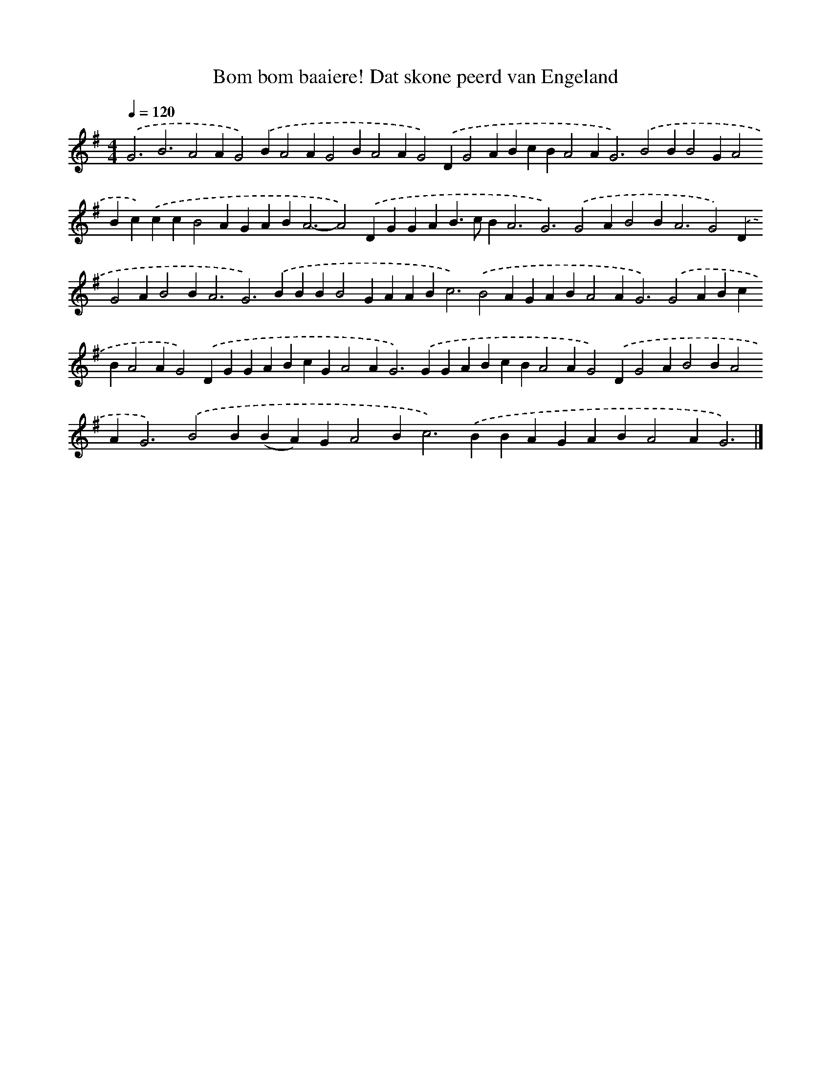 X: 10079
T: Bom bom baaiere! Dat skone peerd van Engeland
%%abc-version 2.0
%%abcx-abcm2ps-target-version 5.9.1 (29 Sep 2008)
%%abc-creator hum2abc beta
%%abcx-conversion-date 2018/11/01 14:37:02
%%humdrum-veritas 822656746
%%humdrum-veritas-data 3494846091
%%continueall 1
%%barnumbers 0
L: 1/4
M: 4/4
Q: 1/4=120
K: G clef=treble
.('G3B3A2AG2).('BA2AG2BA2AG2).('DG2ABcBA2A2<G2).('B2BB2GA2Bc).('ccB2AGAB2<A2-A2).('DGGAB>cB2<A2G3).('G2AB2B2<A2G2).('DG2AB2B2<A2G2>).('B2BBB2GAAB2<c2).('B2AGABA2A2<G2).('G2ABcBA2AG2).('DGGABcGA2A2<G2).('GGABcBA2AG2).('DG2AB2BA2A2<G2).('B2B(BA)GA2B2<c2).('BBAGABA2AG3) |]
